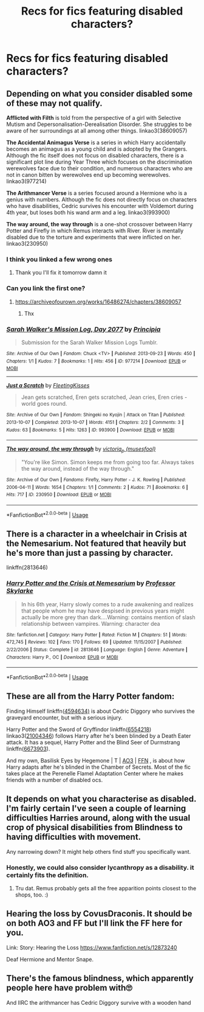 #+TITLE: Recs for fics featuring disabled characters?

* Recs for fics featuring disabled characters?
:PROPERTIES:
:Author: Gabriella_Gadfly
:Score: 2
:DateUnix: 1575877925.0
:DateShort: 2019-Dec-09
:FlairText: Recommendation
:END:

** Depending on what you consider disabled some of these may not qualify.

*Afflicted with Filth* is told from the perspective of a girl with Selective Mutism and Depersonalisation-Derealisation Disorder. She struggles to be aware of her surroundings at all among other things. linkao3(38609057)

*The Accidental Animagus Verse* is a series in which Harry accidentally becomes an animagus as a young child and is adopted by the Grangers. Although the fic itself does not focus on disabled characters, there is a significant plot line during Year Three which focuses on the discrimination werewolves face due to their condition, and numerous characters who are not in canon bitten by werewolves end up becoming werewolves. linkao3(977214)

*The Arithmancer Verse* is a series focused around a Hermione who is a genius with numbers. Although the fic does not directly focus on characters who have disabilities, Cedric survives his encounter with Voldemort during 4th year, but loses both his wand arm and a leg. linkao3(993900)

*The way around, the way through* is a one-shot crossover between Harry Potter and Firefly in which Remus interacts with River. River is mentally disabled due to the torture and experiments that were inflicted on her. linkao3(230950)
:PROPERTIES:
:Author: EpitomyofShyness
:Score: 3
:DateUnix: 1575975854.0
:DateShort: 2019-Dec-10
:END:

*** I think you linked a few wrong ones
:PROPERTIES:
:Author: 15_Redstones
:Score: 2
:DateUnix: 1575982622.0
:DateShort: 2019-Dec-10
:END:

**** Thank you I'll fix it tomorrow damn it
:PROPERTIES:
:Author: EpitomyofShyness
:Score: 1
:DateUnix: 1575983907.0
:DateShort: 2019-Dec-10
:END:


*** Can you link the first one?
:PROPERTIES:
:Author: alphiesthecat
:Score: 2
:DateUnix: 1576070568.0
:DateShort: 2019-Dec-11
:END:

**** [[https://archiveofourown.org/works/16486274/chapters/38609057]]
:PROPERTIES:
:Author: EpitomyofShyness
:Score: 1
:DateUnix: 1576101940.0
:DateShort: 2019-Dec-12
:END:

***** Thx
:PROPERTIES:
:Author: alphiesthecat
:Score: 2
:DateUnix: 1576102128.0
:DateShort: 2019-Dec-12
:END:


*** [[https://archiveofourown.org/works/977214][*/Sarah Walker's Mission Log, Day 2077/*]] by [[https://www.archiveofourown.org/users/Principia/pseuds/Principia][/Principia/]]

#+begin_quote
  Submission for the Sarah Walker Mission Logs Tumblr.
#+end_quote

^{/Site/:} ^{Archive} ^{of} ^{Our} ^{Own} ^{*|*} ^{/Fandom/:} ^{Chuck} ^{<TV>} ^{*|*} ^{/Published/:} ^{2013-09-23} ^{*|*} ^{/Words/:} ^{450} ^{*|*} ^{/Chapters/:} ^{1/1} ^{*|*} ^{/Kudos/:} ^{7} ^{*|*} ^{/Bookmarks/:} ^{1} ^{*|*} ^{/Hits/:} ^{456} ^{*|*} ^{/ID/:} ^{977214} ^{*|*} ^{/Download/:} ^{[[https://archiveofourown.org/downloads/977214/Sarah%20Walkers%20Mission.epub?updated_at=1387530155][EPUB]]} ^{or} ^{[[https://archiveofourown.org/downloads/977214/Sarah%20Walkers%20Mission.mobi?updated_at=1387530155][MOBI]]}

--------------

[[https://archiveofourown.org/works/993900][*/Just a Scratch/*]] by [[https://www.archiveofourown.org/users/FleetingKisses/pseuds/FleetingKisses][/FleetingKisses/]]

#+begin_quote
  Jean gets scratched, Eren gets scratched, Jean cries, Eren cries - world goes round.
#+end_quote

^{/Site/:} ^{Archive} ^{of} ^{Our} ^{Own} ^{*|*} ^{/Fandom/:} ^{Shingeki} ^{no} ^{Kyojin} ^{|} ^{Attack} ^{on} ^{Titan} ^{*|*} ^{/Published/:} ^{2013-10-07} ^{*|*} ^{/Completed/:} ^{2013-10-07} ^{*|*} ^{/Words/:} ^{4151} ^{*|*} ^{/Chapters/:} ^{2/2} ^{*|*} ^{/Comments/:} ^{3} ^{*|*} ^{/Kudos/:} ^{63} ^{*|*} ^{/Bookmarks/:} ^{5} ^{*|*} ^{/Hits/:} ^{1263} ^{*|*} ^{/ID/:} ^{993900} ^{*|*} ^{/Download/:} ^{[[https://archiveofourown.org/downloads/993900/Just%20a%20Scratch.epub?updated_at=1387579620][EPUB]]} ^{or} ^{[[https://archiveofourown.org/downloads/993900/Just%20a%20Scratch.mobi?updated_at=1387579620][MOBI]]}

--------------

[[https://archiveofourown.org/works/230950][*/The way around, the way through/*]] by [[https://www.archiveofourown.org/users/musesfool/pseuds/victoria_p][/victoria_p (musesfool)/]]

#+begin_quote
  "You're like Simon. Simon keeps me from going too far. Always takes the way around, instead of the way through."
#+end_quote

^{/Site/:} ^{Archive} ^{of} ^{Our} ^{Own} ^{*|*} ^{/Fandoms/:} ^{Firefly,} ^{Harry} ^{Potter} ^{-} ^{J.} ^{K.} ^{Rowling} ^{*|*} ^{/Published/:} ^{2006-04-11} ^{*|*} ^{/Words/:} ^{1654} ^{*|*} ^{/Chapters/:} ^{1/1} ^{*|*} ^{/Comments/:} ^{2} ^{*|*} ^{/Kudos/:} ^{71} ^{*|*} ^{/Bookmarks/:} ^{6} ^{*|*} ^{/Hits/:} ^{717} ^{*|*} ^{/ID/:} ^{230950} ^{*|*} ^{/Download/:} ^{[[https://archiveofourown.org/downloads/230950/The%20way%20around%20the%20way.epub?updated_at=1387208285][EPUB]]} ^{or} ^{[[https://archiveofourown.org/downloads/230950/The%20way%20around%20the%20way.mobi?updated_at=1387208285][MOBI]]}

--------------

*FanfictionBot*^{2.0.0-beta} | [[https://github.com/tusing/reddit-ffn-bot/wiki/Usage][Usage]]
:PROPERTIES:
:Author: FanfictionBot
:Score: 0
:DateUnix: 1575975864.0
:DateShort: 2019-Dec-10
:END:


** There is a character in a wheelchair in Crisis at the Nemesarium. Not featured that heavily but he's more than just a passing by character.

linkffn(2813646)
:PROPERTIES:
:Author: PraecepsWoW
:Score: 2
:DateUnix: 1575890802.0
:DateShort: 2019-Dec-09
:END:

*** [[https://www.fanfiction.net/s/2813646/1/][*/Harry Potter and the Crisis at Nemesarium/*]] by [[https://www.fanfiction.net/u/991475/Professor-Skylarke][/Professor Skylarke/]]

#+begin_quote
  In his 6th year, Harry slowly comes to a rude awakening and realizes that people whom he may have despised in previous years might actually be more grey than dark....Warning: contains mention of slash relationship between vampires. Warning: character dea
#+end_quote

^{/Site/:} ^{fanfiction.net} ^{*|*} ^{/Category/:} ^{Harry} ^{Potter} ^{*|*} ^{/Rated/:} ^{Fiction} ^{M} ^{*|*} ^{/Chapters/:} ^{51} ^{*|*} ^{/Words/:} ^{472,745} ^{*|*} ^{/Reviews/:} ^{102} ^{*|*} ^{/Favs/:} ^{170} ^{*|*} ^{/Follows/:} ^{69} ^{*|*} ^{/Updated/:} ^{11/15/2007} ^{*|*} ^{/Published/:} ^{2/22/2006} ^{*|*} ^{/Status/:} ^{Complete} ^{*|*} ^{/id/:} ^{2813646} ^{*|*} ^{/Language/:} ^{English} ^{*|*} ^{/Genre/:} ^{Adventure} ^{*|*} ^{/Characters/:} ^{Harry} ^{P.,} ^{OC} ^{*|*} ^{/Download/:} ^{[[http://www.ff2ebook.com/old/ffn-bot/index.php?id=2813646&source=ff&filetype=epub][EPUB]]} ^{or} ^{[[http://www.ff2ebook.com/old/ffn-bot/index.php?id=2813646&source=ff&filetype=mobi][MOBI]]}

--------------

*FanfictionBot*^{2.0.0-beta} | [[https://github.com/tusing/reddit-ffn-bot/wiki/Usage][Usage]]
:PROPERTIES:
:Author: FanfictionBot
:Score: 1
:DateUnix: 1575890817.0
:DateShort: 2019-Dec-09
:END:


** These are all from the Harry Potter fandom:

Finding Himself linkffn([[https://www.fanfiction.net/s/4594634/1/FINDING-HIMSELF][4594634)]] is about Cedric Diggory who survives the graveyard encounter, but with a serious injury.

Harry Potter and the Sword of Gryffindor linkffn([[https://www.fanfiction.net/s/6554218/1/Harry-Potter-and-the-Sword-of-Gryffindor][6554218]]) linkao3([[https://archiveofourown.org/works/21004346][21004346]]) follows Harry after he's been blinded by a Death Eater attack. It has a sequel, Harry Potter and the Blind Seer of Durmstrang linkffn([[https://www.fanfiction.net/s/6673903/1/Harry-Potter-and-the-Blind-Seer-of-Durmstrang][6673903]]).

And my own, Basilisk Eyes by Hegemone | T | [[https://archiveofourown.org/works/16269131][AO3]] | [[https://www.fanfiction.net/s/13160266/1/Basilisk-Eyes][FFN]] , is about how Harry adapts after he's blinded in the Chamber of Secrets. Most of the fic takes place at the Perenelle Flamel Adaptation Center where he makes friends with a number of disabled ocs.
:PROPERTIES:
:Author: HegemoneMilo
:Score: 2
:DateUnix: 1575896531.0
:DateShort: 2019-Dec-09
:END:


** It depends on what you characterise as disabled. I'm fairly certain I've seen a couple of learning difficulties Harries around, along with the usual crop of physical disabilities from Blindness to having difficulties with movement.

Any narrowing down? It might help others find stuff you specifically want.
:PROPERTIES:
:Author: Avalon1632
:Score: 2
:DateUnix: 1575932095.0
:DateShort: 2019-Dec-10
:END:

*** Honestly, we could also consider lycanthropy as a disability. it certainly fits the definition.
:PROPERTIES:
:Author: EowynLuna
:Score: 1
:DateUnix: 1576557638.0
:DateShort: 2019-Dec-17
:END:

**** Tru dat. Remus probably gets all the free apparition points closest to the shops, too. :)
:PROPERTIES:
:Author: Avalon1632
:Score: 1
:DateUnix: 1576577287.0
:DateShort: 2019-Dec-17
:END:


** Hearing the loss by CovusDraconis. It should be on both AO3 and FF but I'll link the FF here for you.

Link: Story: Hearing the Loss [[https://www.fanfiction.net/s/12873240]]

Deaf Hermione and Mentor Snape.
:PROPERTIES:
:Author: Fennyx98
:Score: 1
:DateUnix: 1576831001.0
:DateShort: 2019-Dec-20
:END:


** There's the famous blindness, which apparently people here have problem with🙄

And IIRC the arithmancer has Cedric Diggory survive with a wooden hand
:PROPERTIES:
:Author: push1988
:Score: -1
:DateUnix: 1575911872.0
:DateShort: 2019-Dec-09
:END:
